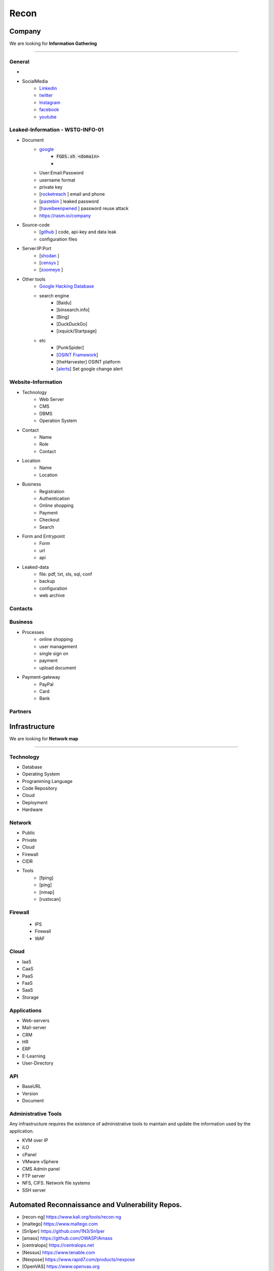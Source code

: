 ======
Recon
======

**Company**
============
We are looking for **Information Gathering**

--------

General 
---------

- .. csv-table::
     :file: company.csv
     :widths: 30, 30
     :header-rows: 0
- SocialMedia
    - `Linkedin <https://www.linkedin.com/>`_ 
    - `twitter <https://www.twitter.com/>`_ 
    - `Instagram <https://www.instagram.com//>`_ 
    - `facebook <https://www.facebook.com//>`_ 
    - `youtube <https://www.youtube.com//>`_ 

Leaked-Information - WSTG-INFO-01
----------------------------------

- Document
    - `google <https://www.google.com/>`_
        - :code:`FGDS.sh <domain>`
        - .. csv-table::
            :file: google-dorks.csv
            :widths: 30, 30
            :header-rows: 1
    - User:Email:Password
    - username format
    - private key
    - [`rocketreach <https://rocketreach.co/>`_ ] email and phone
    - [`pastebin <https://pastebin.com/>`_ ] leaked password
    - [`haveibeenpwned <https://haveibeenpwned.com//>`_ ] password reuse attack 
    - https://rasm.io/company
- Source-code
    - [`github <https://github.com/>`_ ] code, api-key and data leak
    - configuration files
- Server:IP:Port
    - [`shodan <https://shodan.io/dashboard/>`_ ]
    - [`censys <https://search.censys.io/>`_ ]
    - [`zoomeye <https://www.zoomeye.org/>`_ ]
- Other tools
    - `Google Hacking Database <https://www.exploit-db.com/google-hacking-database/>`_ 
    - search engine
        - [Baidu]
        - [binsearch.info]
        - [Bing]
        - [DuckDuckGo]
        - [ixquick/Startpage]
    - etc
        - [PunkSpider]
        - [`OSINT Framework <https://osintframework.com/>`_]
        - [theHarvester]    OSINT platform
        - [`alerts <https://google.com/alerts/>`_]          Set google change alert            

Website-Information
--------------------
- Technology
    - Web Server
    - CMS
    - DBMS
    - Operation System
- Contact
    - Name
    - Role
    - Contact
- Location
    - Name
    - Location
- Business
    - Registration
    - Authentication
    - Online shopping
    - Payment
    - Checkout
    - Search
- Form and Entrypoint
    - Form
    - url
    - api
- Leaked-data
    - file: pdf, txt, xls, sql, conf
    - backup
    - configuration
    - web archive

Contacts
------------------------
.. csv-table::
   :file: contacts.csv
   :widths: 20, 20, 20, 20, 20
   :header-rows: 1

Business
---------
- Processes
    - online shopping
    - user management
    - single sign on
    - payment
    - upload document
- Payment-gateway
    - PayPal
    - Card
    - Bank

Partners
-----------

.. csv-table::
   :file: partners.csv
   :widths: 30, 30, 30
   :header-rows: 1

**Infrastructure**
====================
We are looking for **Network map**

--------

Technology
-------------
- Database
- Operating System
- Programming Language
- Code Repository
- Cloud
- Deployment
- Hardware

Network
---------
- Public
- Private
- Cloud
- Firewall
- CIDR
- Tools
    - [fping]
    - [ping]
    - [nmap]
    - [rustscan]

Firewall
---------
    - IPS
    - Firewall
    - WAF

Cloud
--------
- IaaS
- CaaS
- PaaS
- FaaS
- SaaS
- Storage

Applications
-------------
- Web-servers
- Mail-server
- CRM
- HR
- ERP
- E-Learning
- User-Directory

API
----
- BaseURL
- Version
- Document

Administrative Tools
--------------------------
Any infrastructure requires the existence of administrative tools to maintain and update the information used
by the application.

- KVM over IP
- iLO
- cPanel
- VMware vSphere
- CMS Admin panel
- FTP server
- NFS, CIFS. Network file systems
- SSH server

Automated Reconnaissance and Vulnerability Repos.
=========================================================
- [recon-ng]                https://www.kali.org/tools/recon-ng
- [maltego]                 https://www.maltego.com
- [Sn1per]                  https://github.com/1N3/Sn1per
- [amass]                   https://github.com/OWASP/Amass
- [centralops]              https://centralops.net
- [Nessus]                  https://www.tenable.com
- [Nexpose]                 https://www.rapid7.com/products/nexpose
- [OpenVAS]                 https://www.openvas.org
- [ExploitDB]               https://www.exploit-db.com
- [NVD]                     https://nvd.nist.gov/vuln/search
- [Mitre]                   https://www.cve.org
- [OVAL]                    https://oval.cisecurity.org/repository
- [rapid7]                  https://www.rapid7.com/db/
- [favicon]                 https://wiki.owasp.org/index.php/OWASP_favicon_database
- [dencode]                 https://dencode.com
